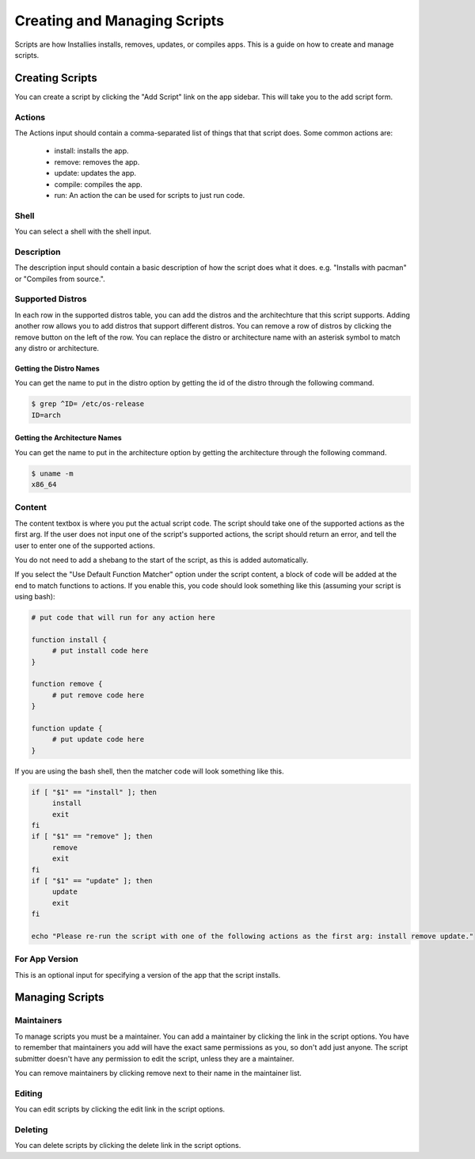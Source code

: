 Creating and Managing Scripts
=============================

Scripts are how Installies installs, removes, updates, or compiles apps. This is a guide on how
to create and manage scripts.

Creating Scripts
----------------

.. image:: ../_static/add-script.png
  :alt: Add Script Form

You can create a script by clicking the "Add Script" link on the app sidebar. This will
take you to the add script form. 

Actions
*******
The Actions input should contain a comma-separated list of things that that script does. Some
common actions are:

 - install: installs the app.
 - remove: removes the app.
 - update: updates the app.
 - compile: compiles the app.
 - run: An action the can be used for scripts to just run code.

Shell
*****
You can select a shell with the shell input.

Description
***********
The description input should contain a basic description of how the script does what it does.
e.g. "Installs with pacman" or "Compiles from source.".

Supported Distros
*****************

In each row in the supported distros table, you can add the distros and the architechture that
this script supports. Adding another row allows you to add distros that support different distros.
You can remove a row of distros by clicking the remove button on the left of the row. You can
replace the distro or architecture name with an asterisk symbol to match any distro or
architecture.

Getting the Distro Names
^^^^^^^^^^^^^^^^^^^^^^^^

You can get the name to put in the distro option by getting the id of the distro through the
following command.

.. code-block:: bash

    $ grep ^ID= /etc/os-release
    ID=arch

Getting the Architecture Names
^^^^^^^^^^^^^^^^^^^^^^^^^^^^^^

You can get the name to put in the architecture option by getting the architecture through
the following command.

.. code-block:: bash

    $ uname -m
    x86_64

Content
*******

The content textbox is where you put the actual script code. The script should take one of the
supported actions as the first arg. If the user does not input one of the script's supported
actions, the script should return an error, and tell the user to enter one of the supported actions.

You do not need to add a shebang to the start of the script, as this is added automatically.

If you select the "Use Default Function Matcher" option under the script content, a block of code
will be added at the end to match functions to actions. If you enable this, you code should look
something like this (assuming your script is using bash):

.. code-block:: bash

   # put code that will run for any action here

   function install {
	# put install code here
   }

   function remove {
	# put remove code here
   }

   function update {
	# put update code here
   }

If you are using the bash shell, then the matcher code will look something like this.

.. code-block:: bash

   if [ "$1" == "install" ]; then
	install
	exit
   fi
   if [ "$1" == "remove" ]; then
	remove
	exit
   fi
   if [ "$1" == "update" ]; then
	update
	exit
   fi

   echo "Please re-run the script with one of the following actions as the first arg: install remove update."

For App Version
***************

This is an optional input for specifying a version of the app that the script installs.

Managing Scripts
----------------

Maintainers
***********

To manage scripts you must be a maintainer. You can add a maintainer by clicking the link in
the script options. You have to remember that maintainers you add will have the exact same
permissions as you, so don't add just anyone. The script submitter doesn't have any permission
to edit the script, unless they are a maintainer.

You can remove maintainers by clicking remove next to their name in the maintainer list.

Editing
*******

You can edit scripts by clicking the edit link in the script options.

Deleting
********

You can delete scripts by clicking the delete link in the script options.
